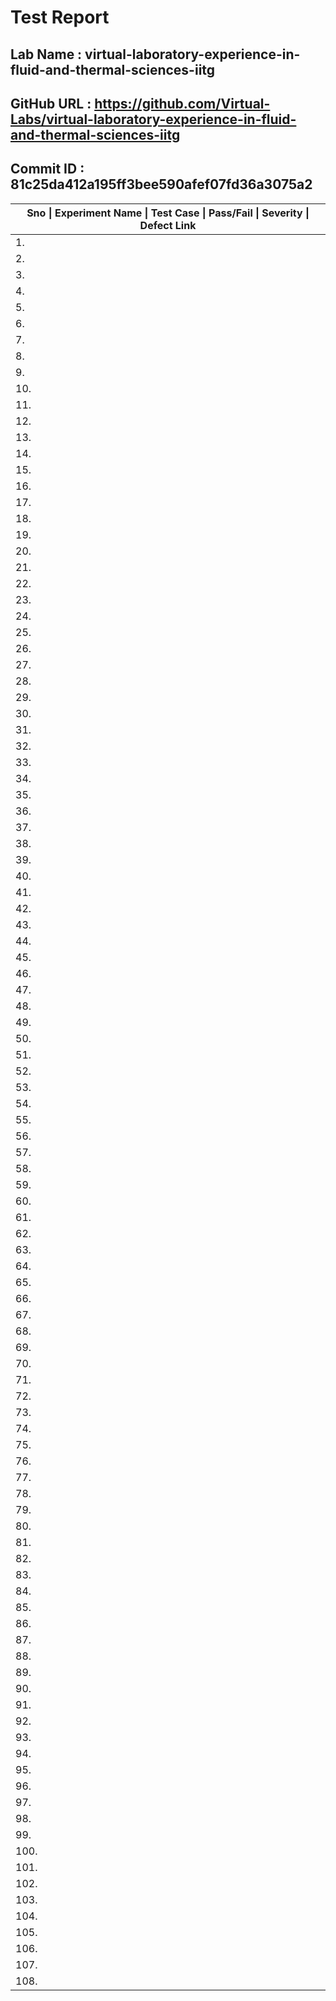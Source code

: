 * Test Report
** Lab Name : virtual-laboratory-experience-in-fluid-and-thermal-sciences-iitg
** GitHub URL : https://github.com/Virtual-Labs/virtual-laboratory-experience-in-fluid-and-thermal-sciences-iitg
** Commit ID : 81c25da412a195ff3bee590afef07fd36a3075a2

|---------------------------------------------------------------------------------------------------------------------------------------------------|
| *Sno   |  Experiment Name                 |  Test Case                                           |  Pass/Fail   |  Severity     | Defect Link*    |
|---------------------------------------------------------------------------------------------------------------------------------------------------|
| 1.     |  Conduction                      |  [[https://github.com/Virtual-Labs/virtual-laboratory-experience-in-fluid-and-thermal-sciences-iitg/blob/master/test-cases/integration_test-cases/Conduction/Conduction_analysis_of_Double_Material_Sphere_01_usability_smk.org][Conduction_analysis_of_Double_Material_Sphere_01_usability_smk.org]]  |     PASS     |     N/A       |       N/A       |
|---------------------------------------------------------------------------------------------------------------------------------------------------|
| 2.     |  Conduction                      |  [[https://github.com/Virtual-Labs/virtual-laboratory-experience-in-fluid-and-thermal-sciences-iitg/blob/master/test-cases/integration_test-cases/Conduction/Conduction_analysis_of_Double_Material_Sphere_02_theory_smk.org][Conduction_analysis_of_Double_Material_Sphere_02_theory_smk.org]]  |      PASS    |      N/A      |        N/A      |
|---------------------------------------------------------------------------------------------------------------------------------------------------|
| 3.     |  Conduction                      |  [[https://github.com/Virtual-Labs/virtual-laboratory-experience-in-fluid-and-thermal-sciences-iitg/blob/master/test-cases/integration_test-cases/Conduction/Conduction_analysis_of_Double_Material_Sphere_03_procedure_smk.org][Conduction_analysis_of_Double_Material_Sphere_03_procedure_smk.org]]  |     PASS     |      N/A      |       N/A       |
|---------------------------------------------------------------------------------------------------------------------------------------------------|
| 4.     |  Conduction                      |  [[https://github.com/Virtual-Labs/virtual-laboratory-experience-in-fluid-and-thermal-sciences-iitg/blob/master/test-cases/integration_test-cases/Conduction/Conduction_analysis_of_Double_Material_Sphere_04_software_smk.org][Conduction_analysis_of_Double_Material_Sphere_04_software_smk.org]]  |     PASS     |      N/A      |        N/A      |
|---------------------------------------------------------------------------------------------------------------------------------------------------|
| 5.     |  Conduction                      |  [[https://github.com/Virtual-Labs/virtual-laboratory-experience-in-fluid-and-thermal-sciences-iitg/blob/master/test-cases/integration_test-cases/Conduction/Conduction_analysis_of_Double_Material_Sphere_05_software _p1.org][Conduction_analysis_of_Double_Material_Sphere_05_software _p1.org]]  |     PASS     |      N/A      |        N/A      |
|---------------------------------------------------------------------------------------------------------------------------------------------------|
| 6.     |  Conduction                      |  [[https://github.com/Virtual-Labs/virtual-laboratory-experience-in-fluid-and-thermal-sciences-iitg/blob/master/test-cases/integration_test-cases/Conduction/Conduction_analysis_of_Double_Material_Sphere_06_simulator_smk.org][Conduction_analysis_of_Double_Material_Sphere_06_simulator_smk.org]]  |     PASS     |      N/A      |       N/A       |
|---------------------------------------------------------------------------------------------------------------------------------------------------|
| 7.     |  Conduction                      |  [[https://github.com/Virtual-Labs/virtual-laboratory-experience-in-fluid-and-thermal-sciences-iitg/blob/master/test-cases/integration_test-cases/Conduction/Conduction_analysis_of_Double_Material_Sphere_07_simulator_p1.org][Conduction_analysis_of_Double_Material_Sphere_07_simulator_p1.org]]  |     PASS     |      N/A      |        N/A      |
|---------------------------------------------------------------------------------------------------------------------------------------------------|
| 8.     |  Conduction                      |  [[https://github.com/Virtual-Labs/virtual-laboratory-experience-in-fluid-and-thermal-sciences-iitg/blob/master/test-cases/integration_test-cases/Conduction/Conduction_analysis_of_Double_Material_Sphere_08_demonstration_smk.org][Conduction_analysis_of_Double_Material_Sphere_08_demonstration_smk.org]]  |     PASS     |      N/A      |       N/A       |
|---------------------------------------------------------------------------------------------------------------------------------------------------|
| 9.     |  Conduction                      |  [[https://github.com/Virtual-Labs/virtual-laboratory-experience-in-fluid-and-thermal-sciences-iitg/blob/master/test-cases/integration_test-cases/Conduction/Conduction_analysis_of_Double_Material_Sphere_09_quiz_smk.org][Conduction_analysis_of_Double_Material_Sphere_09_quiz_smk.org]]  |     PASS     |      N/A      |       N/A       |
|---------------------------------------------------------------------------------------------------------------------------------------------------|
| 10.    |  Parallel                        |  [[https://github.com/Virtual-Labs/virtual-laboratory-experience-in-fluid-and-thermal-sciences-iitg/blob/master/test-cases/integration_test-cases/Parallel/Parallel_flow_01_usuability_smk.org][Parallel_flow_01_usuability_smk.org]]                 |     PASS     |      N/A      |       N/A       |
|---------------------------------------------------------------------------------------------------------------------------------------------------|
| 11.    |  Parallel                        |  [[https://github.com/Virtual-Labs/virtual-laboratory-experience-in-fluid-and-thermal-sciences-iitg/blob/master/test-cases/integration_test-cases/Parallel/Parallel_flow_02_theory_smk.org][Parallel_flow_02_theory_smk.org]]                     |     PASS     |      N/A      |       N/A       |
|---------------------------------------------------------------------------------------------------------------------------------------------------|
| 12.    |  Parallel                        |  [[https://github.com/Virtual-Labs/virtual-laboratory-experience-in-fluid-and-thermal-sciences-iitg/blob/master/test-cases/integration_test-cases/Parallel/Parallel_flow_03_procedure_smk.org][Parallel_flow_03_procedure_smk.org]]                  |     PASS     |      N/A      |       N/A       |
|---------------------------------------------------------------------------------------------------------------------------------------------------|
| 13.    |  Parallel                        |  [[https://github.com/Virtual-Labs/virtual-laboratory-experience-in-fluid-and-thermal-sciences-iitg/blob/master/test-cases/integration_test-cases/Parallel/Parallel_flow_04_software_smk.org][Parallel_flow_04_software_smk.org]]                   |     PASS     |      N/A      |       N/A       |
|---------------------------------------------------------------------------------------------------------------------------------------------------|
| 14.    |  Parallel                        |  [[https://github.com/Virtual-Labs/virtual-laboratory-experience-in-fluid-and-thermal-sciences-iitg/blob/master/test-cases/integration_test-cases/Parallel/Parallel_flow_05_software _p1.org][Parallel_flow_05_software _p1.org]]                   |     PASS     |      N/A      |       N/A       |
|---------------------------------------------------------------------------------------------------------------------------------------------------|
| 15.    |  Parallel                        |  [[https://github.com/Virtual-Labs/virtual-laboratory-experience-in-fluid-and-thermal-sciences-iitg/blob/master/test-cases/integration_test-cases/Parallel/Parallel_flow_06_simulator_smk.org][Parallel_flow_06_simulator_smk.org]]                  |     PASS     |      N/A      |       N/A       |
|---------------------------------------------------------------------------------------------------------------------------------------------------|
| 16.    |  Parallel                        |  [[https://github.com/Virtual-Labs/virtual-laboratory-experience-in-fluid-and-thermal-sciences-iitg/blob/master/test-cases/integration_test-cases/Parallel/Parallel_flow_07_simulator_p1.org][Parallel_flow_07_simulator_p1.org]]                   |     PASS     |      N/A      |       N/A       |
|---------------------------------------------------------------------------------------------------------------------------------------------------|
| 17.    |  Parallel                        |  [[https://github.com/Virtual-Labs/virtual-laboratory-experience-in-fluid-and-thermal-sciences-iitg/blob/master/test-cases/integration_test-cases/Parallel/Parallel_flow_08_demonstration_smk.org][Parallel_flow_08_demonstration_smk.org]]              |     PASS     |      N/A      |       N/A       |
|---------------------------------------------------------------------------------------------------------------------------------------------------|
| 18.    |  Conduction                      |  [[https://github.com/Virtual-Labs/virtual-laboratory-experience-in-fluid-and-thermal-sciences-iitg/blob/master/test-cases/integration_test-cases/Conduction/Conduction_analysis_of_ Single_Material_Slab_01_usability_smk.org][Conduction_analysis_of_ Single_Material_Slab_01_usability_smk.org]]  |     PASS     |      N/A      |       N/A       |
|---------------------------------------------------------------------------------------------------------------------------------------------------|
| 19.    |  Conduction                      |  [[https://github.com/Virtual-Labs/virtual-laboratory-experience-in-fluid-and-thermal-sciences-iitg/blob/master/test-cases/integration_test-cases/Conduction/Conduction_analysis_of_Single_Material_Slab_02_theory_smk.org][Conduction_analysis_of_Single_Material_Slab_02_theory_smk.org]]  |     PASS     |       N/A     |        N/A      |
|---------------------------------------------------------------------------------------------------------------------------------------------------|
| 20.    |  Conduction                      |  [[https://github.com/Virtual-Labs/virtual-laboratory-experience-in-fluid-and-thermal-sciences-iitg/blob/master/test-cases/integration_test-cases/Conduction/Conduction_analysis_of_Single_Material_Slab_03_procedure_smk.org][Conduction_analysis_of_Single_Material_Slab_03_procedure_smk.org]]  |     PASS     |      N/A      |       N/A       |
|---------------------------------------------------------------------------------------------------------------------------------------------------|
| 21.    |  Conduction                      |  [[https://github.com/Virtual-Labs/virtual-laboratory-experience-in-fluid-and-thermal-sciences-iitg/blob/master/test-cases/integration_test-cases/Conduction/Conduction_analysis_of_Single_Material_Slab_04_software_smk.org][Conduction_analysis_of_Single_Material_Slab_04_software_smk.org]]  |     PASS     |       N/A     |        N/A      |
|---------------------------------------------------------------------------------------------------------------------------------------------------|
| 22.    |  Conduction                      |  [[https://github.com/Virtual-Labs/virtual-laboratory-experience-in-fluid-and-thermal-sciences-iitg/blob/master/test-cases/integration_test-cases/Conduction/Conduction_analysis_of_Single_Material_Slab_05_software _p1.org][Conduction_analysis_of_Single_Material_Slab_05_software _p1.org]]  |     PASS     |      N/A      |        N/A      |
|---------------------------------------------------------------------------------------------------------------------------------------------------|
| 23.    |  Conduction                      |  [[https://github.com/Virtual-Labs/virtual-laboratory-experience-in-fluid-and-thermal-sciences-iitg/blob/master/test-cases/integration_test-cases/Conduction/Conduction_analysis_of_Single_Material_Slab_06_simulator_smk.org][Conduction_analysis_of_Single_Material_Slab_06_simulator_smk.org]]  |     PASS     |      N/A      |       N/A       |
|---------------------------------------------------------------------------------------------------------------------------------------------------|
| 24.    |  Conduction                      |  [[https://github.com/Virtual-Labs/virtual-laboratory-experience-in-fluid-and-thermal-sciences-iitg/blob/master/test-cases/integration_test-cases/Conduction/Conduction_analysis_of_Single_Material_Slab_07_simulator_p1.org][Conduction_analysis_of_Single_Material_Slab_07_simulator_p1.org]]  |     PASS     |      N/A      |       N/A       |
|---------------------------------------------------------------------------------------------------------------------------------------------------|
| 25.    |  Conduction                      |  [[https://github.com/Virtual-Labs/virtual-laboratory-experience-in-fluid-and-thermal-sciences-iitg/blob/master/test-cases/integration_test-cases/Conduction/Conduction_analysis_of_Single_Material_Slab_08_demonstration_smk.org][Conduction_analysis_of_Single_Material_Slab_08_demonstration_smk.org]]  |    PASS      |      N/A      |       N/A       |
|---------------------------------------------------------------------------------------------------------------------------------------------------|
| 26.    |  Conduction                      |  [[https://github.com/Virtual-Labs/virtual-laboratory-experience-in-fluid-and-thermal-sciences-iitg/blob/master/test-cases/integration_test-cases/Conduction/Conduction_analysis_of_Single_Material_Slab_09_quiz_smk.org][Conduction_analysis_of_Single_Material_Slab_09_quiz_smk.org]]  |     PASS     |       N/A     |       N/A       |
|---------------------------------------------------------------------------------------------------------------------------------------------------|
| 27.    |  Incompressible                  |  [[https://github.com/Virtual-Labs/virtual-laboratory-experience-in-fluid-and-thermal-sciences-iitg/blob/master/test-cases/integration_test-cases/Incompressible/Incompressible_Flow_through_Nozzle_and_a_Diffuser_01_usability_smk.org][Incompressible_Flow_through_Nozzle_and_a_Diffuser_01_usability_smk.org]]  |     PASS     |      N/A      |       N/A       |
|---------------------------------------------------------------------------------------------------------------------------------------------------|
| 28.    |  Incompressible                  |  [[https://github.com/Virtual-Labs/virtual-laboratory-experience-in-fluid-and-thermal-sciences-iitg/blob/master/test-cases/integration_test-cases/Incompressible/Incompressible_Flow_through_Nozzle_and_a_Diffuser_02_theory_smk.org][Incompressible_Flow_through_Nozzle_and_a_Diffuser_02_theory_smk.org]]  |     PASS     |       N/A     |       N/A       |
|---------------------------------------------------------------------------------------------------------------------------------------------------|
| 29.    |  Incompressible                  |  [[https://github.com/Virtual-Labs/virtual-laboratory-experience-in-fluid-and-thermal-sciences-iitg/blob/master/test-cases/integration_test-cases/Incompressible/Incompressible_Flow_through_Nozzle_and_a_Diffuser_03_procedure_smk.org][Incompressible_Flow_through_Nozzle_and_a_Diffuser_03_procedure_smk.org]]  |     PASS     |     N/A       |       N/A       |
|---------------------------------------------------------------------------------------------------------------------------------------------------|
| 30.    |  Incompressible                  |  [[https://github.com/Virtual-Labs/virtual-laboratory-experience-in-fluid-and-thermal-sciences-iitg/blob/master/test-cases/integration_test-cases/Incompressible/Incompressible_Flow_through_Nozzle_and_a_Diffuser_04_software_smk.org][Incompressible_Flow_through_Nozzle_and_a_Diffuser_04_software_smk.org]]  |     PASS     |     N/A       |       N/A       |
|---------------------------------------------------------------------------------------------------------------------------------------------------|
| 31.    |  Incompressible                  |  [[https://github.com/Virtual-Labs/virtual-laboratory-experience-in-fluid-and-thermal-sciences-iitg/blob/master/test-cases/integration_test-cases/Incompressible/Incompressible_Flow_through_Nozzle_and_a_Diffuser_05_software _p1.org][Incompressible_Flow_through_Nozzle_and_a_Diffuser_05_software _p1.org]]  |     PASS     |     N/A       |        N/A      |
|---------------------------------------------------------------------------------------------------------------------------------------------------|
| 32.    |  Incompressible                  |  [[https://github.com/Virtual-Labs/virtual-laboratory-experience-in-fluid-and-thermal-sciences-iitg/blob/master/test-cases/integration_test-cases/Incompressible/Incompressible_Flow_through_Nozzle_and_a_Diffuser_06_simulator_smk.org][Incompressible_Flow_through_Nozzle_and_a_Diffuser_06_simulator_smk.org]]  |     PASS     |     N/A       |       N/A       |
|---------------------------------------------------------------------------------------------------------------------------------------------------|
| 33.    |  Incompressible                  |  [[https://github.com/Virtual-Labs/virtual-laboratory-experience-in-fluid-and-thermal-sciences-iitg/blob/master/test-cases/integration_test-cases/Incompressible/Incompressible_Flow_through_Nozzle_and_a_Diffuser_07_simulator_p1.org][Incompressible_Flow_through_Nozzle_and_a_Diffuser_07_simulator_p1.org]]  |     PASS     |     N/A       |       N/A       |
|---------------------------------------------------------------------------------------------------------------------------------------------------|
| 34.    |  Flow                            |  [[https://github.com/Virtual-Labs/virtual-laboratory-experience-in-fluid-and-thermal-sciences-iitg/blob/master/test-cases/integration_test-cases/Flow/Flow_through_Venturi_meter_01_usability_smk.org][Flow_through_Venturi_meter_01_usability_smk.org]]     |     PASS     |     N/A       |       N/A       |
|---------------------------------------------------------------------------------------------------------------------------------------------------|
| 35.    |  Flow                            |  [[https://github.com/Virtual-Labs/virtual-laboratory-experience-in-fluid-and-thermal-sciences-iitg/blob/master/test-cases/integration_test-cases/Flow/Flow_through_Venturi_meter_02_theory_smk.org][Flow_through_Venturi_meter_02_theory_smk.org]]        |     PASS     |     N/A       |       N/A       |
|---------------------------------------------------------------------------------------------------------------------------------------------------|
| 36.    |  Flow                            |  [[https://github.com/Virtual-Labs/virtual-laboratory-experience-in-fluid-and-thermal-sciences-iitg/blob/master/test-cases/integration_test-cases/Flow/Flow_through_Venturi_meter_03_objective_smk.org][Flow_through_Venturi_meter_03_objective_smk.org]]     |     PASS     |     N/A       |       N/A       |
|---------------------------------------------------------------------------------------------------------------------------------------------------|
| 37.    |  Flow                            |  [[https://github.com/Virtual-Labs/virtual-laboratory-experience-in-fluid-and-thermal-sciences-iitg/blob/master/test-cases/integration_test-cases/Flow/Flow_through_Venturi_meter_04_apparatus_smk.org][Flow_through_Venturi_meter_04_apparatus_smk.org]]     |     PASS     |     N/A       |       N/A       |
|---------------------------------------------------------------------------------------------------------------------------------------------------|
| 38.    |  Flow                            |  [[https://github.com/Virtual-Labs/virtual-laboratory-experience-in-fluid-and-thermal-sciences-iitg/blob/master/test-cases/integration_test-cases/Flow/Flow_through_Venturi_meter_05_procedure_smk.org][Flow_through_Venturi_meter_05_procedure_smk.org]]     |     PASS     |     N/A       |       N/A       |
|---------------------------------------------------------------------------------------------------------------------------------------------------|
| 39.    |  Flow                            |  [[https://github.com/Virtual-Labs/virtual-laboratory-experience-in-fluid-and-thermal-sciences-iitg/blob/master/test-cases/integration_test-cases/Flow/Flow_through_Venturi_meter_06_software_smk.org][Flow_through_Venturi_meter_06_software_smk.org]]      |     PASS     |     N/A       |       N/A       |
|---------------------------------------------------------------------------------------------------------------------------------------------------|
| 40.    |  Flow                            |  [[https://github.com/Virtual-Labs/virtual-laboratory-experience-in-fluid-and-thermal-sciences-iitg/blob/master/test-cases/integration_test-cases/Flow/Flow_through_Venturi_meter_07_software _p1.org][Flow_through_Venturi_meter_07_software _p1.org]]      |     PASS     |     N/A       |       N/A       |
|---------------------------------------------------------------------------------------------------------------------------------------------------|
| 41.    |  Flow                            |  [[https://github.com/Virtual-Labs/virtual-laboratory-experience-in-fluid-and-thermal-sciences-iitg/blob/master/test-cases/integration_test-cases/Flow/Flow_through_Venturi_meter_08_simulator_smk.org][Flow_through_Venturi_meter_08_simulator_smk.org]]     |     PASS     |     N/A       |       N/A       |
|---------------------------------------------------------------------------------------------------------------------------------------------------|
| 42.    |  Flow                            |  [[https://github.com/Virtual-Labs/virtual-laboratory-experience-in-fluid-and-thermal-sciences-iitg/blob/master/test-cases/integration_test-cases/Flow/Flow_through_Venturi_meter_09_simulator_p1.org][Flow_through_Venturi_meter_09_simulator_p1.org]]      |     PASS     |     N/A       |       N/A       |
|---------------------------------------------------------------------------------------------------------------------------------------------------|
| 43.    |  Counter                         |  [[https://github.com/Virtual-Labs/virtual-laboratory-experience-in-fluid-and-thermal-sciences-iitg/blob/master/test-cases/integration_test-cases/Counter/Counter_flow_01_usuability_smk.org][Counter_flow_01_usuability_smk.org]]                  |     PASS     |     N/A       |       N/A       |
|---------------------------------------------------------------------------------------------------------------------------------------------------|
| 44.    |  Counter                         |  [[https://github.com/Virtual-Labs/virtual-laboratory-experience-in-fluid-and-thermal-sciences-iitg/blob/master/test-cases/integration_test-cases/Counter/Counter_flow_02_theory_smk.org][Counter_flow_02_theory_smk.org]]                      |     PASS     |     N/A       |       N/A       |
|---------------------------------------------------------------------------------------------------------------------------------------------------|
| 45.    |  Counter                         |  [[https://github.com/Virtual-Labs/virtual-laboratory-experience-in-fluid-and-thermal-sciences-iitg/blob/master/test-cases/integration_test-cases/Counter/Counter_flow_03_procedure_smk.org][Counter_flow_03_procedure_smk.org]]                   |     PASS     |     N/A       |       N/A       |
|---------------------------------------------------------------------------------------------------------------------------------------------------|
| 46.    |  Counter                         |  [[https://github.com/Virtual-Labs/virtual-laboratory-experience-in-fluid-and-thermal-sciences-iitg/blob/master/test-cases/integration_test-cases/Counter/Counter_flow_04_software_smk.org][Counter_flow_04_software_smk.org]]                    |     PASS     |     N/A       |       N/A       |
|---------------------------------------------------------------------------------------------------------------------------------------------------|
| 47.    |  Counter                         |  [[https://github.com/Virtual-Labs/virtual-laboratory-experience-in-fluid-and-thermal-sciences-iitg/blob/master/test-cases/integration_test-cases/Counter/Counter_flow_05_software _p1.org][Counter_flow_05_software _p1.org]]                    |     PASS     |     N/A       |       N/A       |
|---------------------------------------------------------------------------------------------------------------------------------------------------|
| 48.    |  Counter                         |  [[https://github.com/Virtual-Labs/virtual-laboratory-experience-in-fluid-and-thermal-sciences-iitg/blob/master/test-cases/integration_test-cases/Counter/Counter_flow_06_simulator_smk.org][Counter_flow_06_simulator_smk.org]]                   |     PASS     |     N/A       |       N/A       |
|---------------------------------------------------------------------------------------------------------------------------------------------------|
| 49.    |  Counter                         |  [[https://github.com/Virtual-Labs/virtual-laboratory-experience-in-fluid-and-thermal-sciences-iitg/blob/master/test-cases/integration_test-cases/Counter/Counter_flow_07_simulator_p1.org][Counter_flow_07_simulator_p1.org]]                    |     PASS     |     N/A       |       N/A       |
|---------------------------------------------------------------------------------------------------------------------------------------------------|
| 50.    |  Counter                         |  [[https://github.com/Virtual-Labs/virtual-laboratory-experience-in-fluid-and-thermal-sciences-iitg/blob/master/test-cases/integration_test-cases/Counter/Counter_flow_08_demonstration_smk.org][Counter_flow_08_demonstration_smk.org]]               |     PASS     |     N/A       |       N/A       |
|---------------------------------------------------------------------------------------------------------------------------------------------------|
| 51.    |  Energy                          |  [[https://github.com/Virtual-Labs/virtual-laboratory-experience-in-fluid-and-thermal-sciences-iitg/blob/master/test-cases/integration_test-cases/Energy/Energy_losses_01_usability_smk.org][Energy_losses_01_usability_smk.org]]                  |     PASS     |     N/A       |       N/A       |
|---------------------------------------------------------------------------------------------------------------------------------------------------|
| 52.    |  Energy                          |  [[https://github.com/Virtual-Labs/virtual-laboratory-experience-in-fluid-and-thermal-sciences-iitg/blob/master/test-cases/integration_test-cases/Energy/Energy_losses_02_theory_smk.org][Energy_losses_02_theory_smk.org]]                     |     PASS     |     N/A       |       N/A       |
|---------------------------------------------------------------------------------------------------------------------------------------------------|
| 53.    |  Energy                          |  [[https://github.com/Virtual-Labs/virtual-laboratory-experience-in-fluid-and-thermal-sciences-iitg/blob/master/test-cases/integration_test-cases/Energy/Energy_losses_03_apparatus_smk.org][Energy_losses_03_apparatus_smk.org]]                  |     PASS     |     N/A       |       N/A       |
|---------------------------------------------------------------------------------------------------------------------------------------------------|
| 54.    |  Energy                          |  [[https://github.com/Virtual-Labs/virtual-laboratory-experience-in-fluid-and-thermal-sciences-iitg/blob/master/test-cases/integration_test-cases/Energy/Energy_losses_04_procedure_smk.org][Energy_losses_04_procedure_smk.org]]                  |     PASS     |     N/A       |       N/A       |
|---------------------------------------------------------------------------------------------------------------------------------------------------|
| 55.    |  Energy                          |  [[https://github.com/Virtual-Labs/virtual-laboratory-experience-in-fluid-and-thermal-sciences-iitg/blob/master/test-cases/integration_test-cases/Energy/Energy_losses_05_software_smk.org][Energy_losses_05_software_smk.org]]                   |     PASS     |     N/A       |       N/A       |
|---------------------------------------------------------------------------------------------------------------------------------------------------|
| 56.    |  Energy                          |  [[https://github.com/Virtual-Labs/virtual-laboratory-experience-in-fluid-and-thermal-sciences-iitg/blob/master/test-cases/integration_test-cases/Energy/Energy_losses_06_software _p1.org][Energy_losses_06_software _p1.org]]                   |     PASS     |     N/A       |       N/A       |
|---------------------------------------------------------------------------------------------------------------------------------------------------|
| 57.    |  Energy                          |  [[https://github.com/Virtual-Labs/virtual-laboratory-experience-in-fluid-and-thermal-sciences-iitg/blob/master/test-cases/integration_test-cases/Energy/Energy_losses_07_simulator_smk.org][Energy_losses_07_simulator_smk.org]]                  |     PASS     |     N/A       |       N/A       |
|---------------------------------------------------------------------------------------------------------------------------------------------------|
| 58.    |  Energy                          |  [[https://github.com/Virtual-Labs/virtual-laboratory-experience-in-fluid-and-thermal-sciences-iitg/blob/master/test-cases/integration_test-cases/Energy/Energy_losses_08_simulator_p1.org][Energy_losses_08_simulator_p1.org]]                   |     PASS     |     N/A       |       N/A       |
|---------------------------------------------------------------------------------------------------------------------------------------------------|
| 59.    |  Lambert's                       |  [[https://github.com/Virtual-Labs/virtual-laboratory-experience-in-fluid-and-thermal-sciences-iitg/blob/master/test-cases/integration_test-cases/Lambert's/Lambert's_distance_law_01_usability_smk.org][Lambert's_distance_law_01_usability_smk.org]]         |     PASS     |     N/A       |       N/A       |
|---------------------------------------------------------------------------------------------------------------------------------------------------|
| 60.    |  Lambert's                       |  [[https://github.com/Virtual-Labs/virtual-laboratory-experience-in-fluid-and-thermal-sciences-iitg/blob/master/test-cases/integration_test-cases/Lambert's/Lambert's_distance_law_02_theory_smk.org][Lambert's_distance_law_02_theory_smk.org]]            |     PASS     |     N/A       |       N/A       |
|---------------------------------------------------------------------------------------------------------------------------------------------------|
| 61.    |  Lambert's                       |  [[https://github.com/Virtual-Labs/virtual-laboratory-experience-in-fluid-and-thermal-sciences-iitg/blob/master/test-cases/integration_test-cases/Lambert's/Lambert's_distance_law_03_procedure_smk.org][Lambert's_distance_law_03_procedure_smk.org]]         |     PASS     |     N/A       |       N/A       |
|---------------------------------------------------------------------------------------------------------------------------------------------------|
| 62.    |  Lambert's                       |  [[https://github.com/Virtual-Labs/virtual-laboratory-experience-in-fluid-and-thermal-sciences-iitg/blob/master/test-cases/integration_test-cases/Lambert's/Lambert's_distance_law_04_software_smk.org][Lambert's_distance_law_04_software_smk.org]]          |     PASS     |     N/A       |       N/A       |
|---------------------------------------------------------------------------------------------------------------------------------------------------|
| 63.    |  Lambert's                       |  [[https://github.com/Virtual-Labs/virtual-laboratory-experience-in-fluid-and-thermal-sciences-iitg/blob/master/test-cases/integration_test-cases/Lambert's/Lambert's_distance_law_05_software _p1.org][Lambert's_distance_law_05_software _p1.org]]          |     PASS     |     N/A       |       N/A       |
|---------------------------------------------------------------------------------------------------------------------------------------------------|
| 64.    |  Lambert's                       |  [[https://github.com/Virtual-Labs/virtual-laboratory-experience-in-fluid-and-thermal-sciences-iitg/blob/master/test-cases/integration_test-cases/Lambert's/Lambert's_distance_law_06_simulator_smk.org][Lambert's_distance_law_06_simulator_smk.org]]         |     PASS     |     N/A       |       N/A       |
|---------------------------------------------------------------------------------------------------------------------------------------------------|
| 65.    |  Lambert's                       |  [[https://github.com/Virtual-Labs/virtual-laboratory-experience-in-fluid-and-thermal-sciences-iitg/blob/master/test-cases/integration_test-cases/Lambert's/Lambert's_distance_law_07_simulator_p1.org][Lambert's_distance_law_07_simulator_p1.org]]          |     PASS     |     N/A       |       N/A       |
|---------------------------------------------------------------------------------------------------------------------------------------------------|
| 66.    |  Lambert's                       |  [[https://github.com/Virtual-Labs/virtual-laboratory-experience-in-fluid-and-thermal-sciences-iitg/blob/master/test-cases/integration_test-cases/Lambert's/Lambert's_direction_law(cosine law)_01_usability_smk.org][Lambert's_direction_law(cosine law)_01_usability_smk.org]]  |     PASS     |      N/A      |       N/A       |
|---------------------------------------------------------------------------------------------------------------------------------------------------|
| 67.    |  Lambert's                       |  [[https://github.com/Virtual-Labs/virtual-laboratory-experience-in-fluid-and-thermal-sciences-iitg/blob/master/test-cases/integration_test-cases/Lambert's/Lambert's_direction_law(cosine law)_02_theory_smk.org][Lambert's_direction_law(cosine law)_02_theory_smk.org]]  |     PASS     |       N/A     |        N/A      |
|---------------------------------------------------------------------------------------------------------------------------------------------------|
| 68.    |  Lambert's                       |  [[https://github.com/Virtual-Labs/virtual-laboratory-experience-in-fluid-and-thermal-sciences-iitg/blob/master/test-cases/integration_test-cases/Lambert's/Lambert's_direction_law(cosine law)_03_procedure_smk.org][Lambert's_direction_law(cosine law)_03_procedure_smk.org]]  |     PASS     |       N/A     |       N/A       |
|---------------------------------------------------------------------------------------------------------------------------------------------------|
| 69.    |  Lambert's                       |  [[https://github.com/Virtual-Labs/virtual-laboratory-experience-in-fluid-and-thermal-sciences-iitg/blob/master/test-cases/integration_test-cases/Lambert's/Lambert's_direction_law(cosine law)_04_software_smk.org][Lambert's_direction_law(cosine law)_04_software_smk.org]]  |     PASS     |       N/A     |        N/A      |
|---------------------------------------------------------------------------------------------------------------------------------------------------|
| 70.    |  Lambert's                       |  [[https://github.com/Virtual-Labs/virtual-laboratory-experience-in-fluid-and-thermal-sciences-iitg/blob/master/test-cases/integration_test-cases/Lambert's/Lambert's_direction_law(cosine law)_05_software _p1.org][Lambert's_direction_law(cosine law)_05_software _p1.org]]  |     PASS     |       N/A     |        N/A      |
|---------------------------------------------------------------------------------------------------------------------------------------------------|
| 71.    |  Lambert's                       |  [[https://github.com/Virtual-Labs/virtual-laboratory-experience-in-fluid-and-thermal-sciences-iitg/blob/master/test-cases/integration_test-cases/Lambert's/Lambert's_direction_law(cosine law)_06_simulator_smk.org][Lambert's_direction_law(cosine law)_06_simulator_smk.org]]  |      PASS    |       N/A     |        N/A      |
|---------------------------------------------------------------------------------------------------------------------------------------------------|
| 72.    |  Lambert's                       |  [[https://github.com/Virtual-Labs/virtual-laboratory-experience-in-fluid-and-thermal-sciences-iitg/blob/master/test-cases/integration_test-cases/Lambert's/Lambert's_direction_law(cosine law)_07_simulator_p1.org][Lambert's_direction_law(cosine law)_07_simulator_p1.org]]  |     PASS     |      N/A      |        N/A      |
|---------------------------------------------------------------------------------------------------------------------------------------------------|
| 73.    |  Conduction                      |  [[https://github.com/Virtual-Labs/virtual-laboratory-experience-in-fluid-and-thermal-sciences-iitg/blob/master/test-cases/integration_test-cases/Conduction/Conduction_Analysis_of_a_Double_Material_Cylinder_01_usability_smk.org][Conduction_Analysis_of_a_Double_Material_Cylinder_01_usability_smk.org]]  |     PASS     |      N/A      |       N/A       |
|---------------------------------------------------------------------------------------------------------------------------------------------------|
| 74.    |  Conduction                      |  [[https://github.com/Virtual-Labs/virtual-laboratory-experience-in-fluid-and-thermal-sciences-iitg/blob/master/test-cases/integration_test-cases/Conduction/Conduction_Analysis_of_a_Double_Material_Cylinder_02_theory_smk.org][Conduction_Analysis_of_a_Double_Material_Cylinder_02_theory_smk.org]]  |     PASS     |       N/A     |       N/A       |
|---------------------------------------------------------------------------------------------------------------------------------------------------|
| 75.    |  Conduction                      |  [[https://github.com/Virtual-Labs/virtual-laboratory-experience-in-fluid-and-thermal-sciences-iitg/blob/master/test-cases/integration_test-cases/Conduction/Conduction_Analysis_of_a_Double_Material_Cylinder_03_procedure_smk.org][Conduction_Analysis_of_a_Double_Material_Cylinder_03_procedure_smk.org]]  |     PASS     |      N/A      |       N/A       |
|---------------------------------------------------------------------------------------------------------------------------------------------------|
| 76.    |  Conduction                      |  [[https://github.com/Virtual-Labs/virtual-laboratory-experience-in-fluid-and-thermal-sciences-iitg/blob/master/test-cases/integration_test-cases/Conduction/Conduction_Analysis_of_a_Double_Material_Cylinder_04_software_smk.org][Conduction_Analysis_of_a_Double_Material_Cylinder_04_software_smk.org]]  |     PASS     |      N/A      |        N/A      |
|---------------------------------------------------------------------------------------------------------------------------------------------------|
| 77.    |  Conduction                      |  [[https://github.com/Virtual-Labs/virtual-laboratory-experience-in-fluid-and-thermal-sciences-iitg/blob/master/test-cases/integration_test-cases/Conduction/Conduction_Analysis_of_a_Double_Material_Cylinder_05_software _p1.org][Conduction_Analysis_of_a_Double_Material_Cylinder_05_software _p1.org]]  |      PASS    |      N/A      |        N/A      |
|---------------------------------------------------------------------------------------------------------------------------------------------------|
| 78.    |  Conduction                      |  [[https://github.com/Virtual-Labs/virtual-laboratory-experience-in-fluid-and-thermal-sciences-iitg/blob/master/test-cases/integration_test-cases/Conduction/Conduction_Analysis_of_a_Double_Material_Cylinder_06_simulator_smk.org][Conduction_Analysis_of_a_Double_Material_Cylinder_06_simulator_smk.org]]  |     PASS     |      N/A      |       N/A       |
|---------------------------------------------------------------------------------------------------------------------------------------------------|
| 79.    |  Conduction                      |  [[https://github.com/Virtual-Labs/virtual-laboratory-experience-in-fluid-and-thermal-sciences-iitg/blob/master/test-cases/integration_test-cases/Conduction/Conduction_Analysis_of_a_Double_Material_Cylinder_07_simulator_p1.org][Conduction_Analysis_of_a_Double_Material_Cylinder_07_simulator_p1.org]]  |      PASS    |      N/A      |       N/A       |
|---------------------------------------------------------------------------------------------------------------------------------------------------|
| 80.    |  Conduction                      |  [[https://github.com/Virtual-Labs/virtual-laboratory-experience-in-fluid-and-thermal-sciences-iitg/blob/master/test-cases/integration_test-cases/Conduction/Conduction_Analysis_of_a_Double_Material_Cylinder_08_demonstration_smk.org][Conduction_Analysis_of_a_Double_Material_Cylinder_08_demonstration_smk.org]]  |     PASS     |      N/A      |       N/A       |
|---------------------------------------------------------------------------------------------------------------------------------------------------|
| 81.    |  Conduction                      |  [[https://github.com/Virtual-Labs/virtual-laboratory-experience-in-fluid-and-thermal-sciences-iitg/blob/master/test-cases/integration_test-cases/Conduction/Conduction_Analysis_of_a_Double_Material_Cylinder_09_quiz_smk.org][Conduction_Analysis_of_a_Double_Material_Cylinder_09_quiz_smk.org]]  |      PASS    |       N/A     |        N/A      |
|---------------------------------------------------------------------------------------------------------------------------------------------------|
| 82.    |  Conduction                      |  [[https://github.com/Virtual-Labs/virtual-laboratory-experience-in-fluid-and-thermal-sciences-iitg/blob/master/test-cases/integration_test-cases/Conduction/Conduction_Analysis_of_a_Single_Material_Cylinder_01_usability_smk.org][Conduction_Analysis_of_a_Single_Material_Cylinder_01_usability_smk.org]]  |     PASS     |      N/A      |       N/A       |
|---------------------------------------------------------------------------------------------------------------------------------------------------|
| 83.    |  Conduction                      |  [[https://github.com/Virtual-Labs/virtual-laboratory-experience-in-fluid-and-thermal-sciences-iitg/blob/master/test-cases/integration_test-cases/Conduction/Conduction_Analysis_of_a_Single_Material_Cylinder_02_theory_smk.org][Conduction_Analysis_of_a_Single_Material_Cylinder_02_theory_smk.org]]  |     PASS     |      N/A      |        N/A      |
|---------------------------------------------------------------------------------------------------------------------------------------------------|
| 84.    |  Conduction                      |  [[https://github.com/Virtual-Labs/virtual-laboratory-experience-in-fluid-and-thermal-sciences-iitg/blob/master/test-cases/integration_test-cases/Conduction/Conduction_Analysis_of_a_Single_Material_Cylinder_03_procedure_smk.org][Conduction_Analysis_of_a_Single_Material_Cylinder_03_procedure_smk.org]]  |     PASS     |      N/A      |       N/A       |
|---------------------------------------------------------------------------------------------------------------------------------------------------|
| 85.    |  Conduction                      |  [[https://github.com/Virtual-Labs/virtual-laboratory-experience-in-fluid-and-thermal-sciences-iitg/blob/master/test-cases/integration_test-cases/Conduction/Conduction_Analysis_of_a_Single_Material_Cylinder_04_software_smk.org][Conduction_Analysis_of_a_Single_Material_Cylinder_04_software_smk.org]]  |     PASS     |      N/A      |        N/A      |
|---------------------------------------------------------------------------------------------------------------------------------------------------|
| 86.    |  Conduction                      |  [[https://github.com/Virtual-Labs/virtual-laboratory-experience-in-fluid-and-thermal-sciences-iitg/blob/master/test-cases/integration_test-cases/Conduction/Conduction_Analysis_of_a_Single_Material_Cylinder_05_software _p1.org][Conduction_Analysis_of_a_Single_Material_Cylinder_05_software _p1.org]]  |     PASS     |      N/A      |        N/A      |
|---------------------------------------------------------------------------------------------------------------------------------------------------|
| 87.    |  Conduction                      |  [[https://github.com/Virtual-Labs/virtual-laboratory-experience-in-fluid-and-thermal-sciences-iitg/blob/master/test-cases/integration_test-cases/Conduction/Conduction_Analysis_of_a_Single_Material_Cylinder_06_simulator_smk.org][Conduction_Analysis_of_a_Single_Material_Cylinder_06_simulator_smk.org]]  |     PASS     |      N/A      |       N/A       |
|---------------------------------------------------------------------------------------------------------------------------------------------------|
| 88.    |  Conduction                      |  [[https://github.com/Virtual-Labs/virtual-laboratory-experience-in-fluid-and-thermal-sciences-iitg/blob/master/test-cases/integration_test-cases/Conduction/Conduction_Analysis_of_a_Single_Material_Cylinder_07_simulator_p1.org][Conduction_Analysis_of_a_Single_Material_Cylinder_07_simulator_p1.org]]  |     PASS     |      N/A      |        N/A      |
|---------------------------------------------------------------------------------------------------------------------------------------------------|
| 89.    |  Conduction                      |  [[https://github.com/Virtual-Labs/virtual-laboratory-experience-in-fluid-and-thermal-sciences-iitg/blob/master/test-cases/integration_test-cases/Conduction/Conduction_Analysis_of_a_Single_Material_Cylinder_08_demonstration_smk.org][Conduction_Analysis_of_a_Single_Material_Cylinder_08_demonstration_smk.org]]  |     PASS     |      N/A      |       N/A       |
|---------------------------------------------------------------------------------------------------------------------------------------------------|
| 90.    |  Conduction                      |  [[https://github.com/Virtual-Labs/virtual-laboratory-experience-in-fluid-and-thermal-sciences-iitg/blob/master/test-cases/integration_test-cases/Conduction/Conduction_Analysis_of_a_Single_Material_Cylinder_09_quiz_smk.org][Conduction_Analysis_of_a_Single_Material_Cylinder_09_quiz_smk.org]]  |     PASS     |      N/A      |        N/A      |
|---------------------------------------------------------------------------------------------------------------------------------------------------|
| 91.    |  Conduction                      |  [[https://github.com/Virtual-Labs/virtual-laboratory-experience-in-fluid-and-thermal-sciences-iitg/blob/master/test-cases/integration_test-cases/Conduction/Conduction_analysis_of_Single_Material_Sphere_01_usability_smk.org][Conduction_analysis_of_Single_Material_Sphere_01_usability_smk.org]]  |     PASS     |      N/A      |       N/A       |
|---------------------------------------------------------------------------------------------------------------------------------------------------|
| 92.    |  Conduction                      |  [[https://github.com/Virtual-Labs/virtual-laboratory-experience-in-fluid-and-thermal-sciences-iitg/blob/master/test-cases/integration_test-cases/Conduction/Conduction_analysis_of_Single_Material_Sphere_02_theory_smk.org][Conduction_analysis_of_Single_Material_Sphere_02_theory_smk.org]]  |     PASS     |       N/A     |        N/A      |
|---------------------------------------------------------------------------------------------------------------------------------------------------|
| 93.    |  Conduction                      |  [[https://github.com/Virtual-Labs/virtual-laboratory-experience-in-fluid-and-thermal-sciences-iitg/blob/master/test-cases/integration_test-cases/Conduction/Conduction_analysis_of_Single_Material_Sphere_03_procedure_smk.org][Conduction_analysis_of_Single_Material_Sphere_03_procedure_smk.org]]  |     PASS     |      N/A      |       N/A       |
|---------------------------------------------------------------------------------------------------------------------------------------------------|
| 94.    |  Conduction                      |  [[https://github.com/Virtual-Labs/virtual-laboratory-experience-in-fluid-and-thermal-sciences-iitg/blob/master/test-cases/integration_test-cases/Conduction/Conduction_analysis_of_Single_Material_Sphere_04_software_smk.org][Conduction_analysis_of_Single_Material_Sphere_04_software_smk.org]]  |     PASS     |      N/A      |        N/A      |
|---------------------------------------------------------------------------------------------------------------------------------------------------|
| 95.    |  Conduction                      |  [[https://github.com/Virtual-Labs/virtual-laboratory-experience-in-fluid-and-thermal-sciences-iitg/blob/master/test-cases/integration_test-cases/Conduction/Conduction_analysis_of_Single_Material_Sphere_05_software _p1.org][Conduction_analysis_of_Single_Material_Sphere_05_software _p1.org]]  |     PASS     |      N/A      |       N/A       |
|---------------------------------------------------------------------------------------------------------------------------------------------------|
| 96.    |  Conduction                      |  [[https://github.com/Virtual-Labs/virtual-laboratory-experience-in-fluid-and-thermal-sciences-iitg/blob/master/test-cases/integration_test-cases/Conduction/Conduction_analysis_of_Single_Material_Sphere_06_simulator_smk.org][Conduction_analysis_of_Single_Material_Sphere_06_simulator_smk.org]]  |     PASS     |      N/A      |       N/A       |
|---------------------------------------------------------------------------------------------------------------------------------------------------|
| 97.    |  Conduction                      |  [[https://github.com/Virtual-Labs/virtual-laboratory-experience-in-fluid-and-thermal-sciences-iitg/blob/master/test-cases/integration_test-cases/Conduction/Conduction_analysis_of_Single_Material_Sphere_07_simulator_p1.org][Conduction_analysis_of_Single_Material_Sphere_07_simulator_p1.org]]  |     PASS     |      N/A      |        N/A      |
|---------------------------------------------------------------------------------------------------------------------------------------------------|
| 98.    |  Conduction                      |  [[https://github.com/Virtual-Labs/virtual-laboratory-experience-in-fluid-and-thermal-sciences-iitg/blob/master/test-cases/integration_test-cases/Conduction/Conduction_analysis_of_Single_Material_Sphere_08_demonstration_smk.org][Conduction_analysis_of_Single_Material_Sphere_08_demonstration_smk.org]]  |    PASS      |      N/A      |       N/A       |
|---------------------------------------------------------------------------------------------------------------------------------------------------|
| 99.    |  Conduction                      |  [[https://github.com/Virtual-Labs/virtual-laboratory-experience-in-fluid-and-thermal-sciences-iitg/blob/master/test-cases/integration_test-cases/Conduction/Conduction_analysis_of_Single_Material_Sphere_09_quiz_smk.org][Conduction_analysis_of_Single_Material_Sphere_09_quiz_smk.org]]  |     PASS     |       N/A     |        N/A      |
|---------------------------------------------------------------------------------------------------------------------------------------------------|
| 100.   |  Conduction                      |  [[https://github.com/Virtual-Labs/virtual-laboratory-experience-in-fluid-and-thermal-sciences-iitg/blob/master/test-cases/integration_test-cases/Conduction/Conduction_analysis_of_Double_Material_Slab_01_usability_smk.org][Conduction_analysis_of_Double_Material_Slab_01_usability_smk.org]]  |     PASS     |      N/A      |        N/A      |
|---------------------------------------------------------------------------------------------------------------------------------------------------|
| 101.   |  Conduction                      |  [[https://github.com/Virtual-Labs/virtual-laboratory-experience-in-fluid-and-thermal-sciences-iitg/blob/master/test-cases/integration_test-cases/Conduction/Conduction_analysis_of_Double_Material_Slab_02_theory_smk.org][Conduction_analysis_of_Double_Material_Slab_02_theory_smk.org]]  |     PASS     |      N/A      |       N/A       |
|---------------------------------------------------------------------------------------------------------------------------------------------------|
| 102.   |  Conduction                      |  [[https://github.com/Virtual-Labs/virtual-laboratory-experience-in-fluid-and-thermal-sciences-iitg/blob/master/test-cases/integration_test-cases/Conduction/Conduction_analysis_of_Double_Material_Slab_03_procedure_smk.org][Conduction_analysis_of_Double_Material_Slab_03_procedure_smk.org]]  |     PASS     |      N/A      |       N/A       |
|---------------------------------------------------------------------------------------------------------------------------------------------------|
| 103.   |  Conduction                      |  [[https://github.com/Virtual-Labs/virtual-laboratory-experience-in-fluid-and-thermal-sciences-iitg/blob/master/test-cases/integration_test-cases/Conduction/Conduction_analysis_of_Double_Material_Slab_04_software_smk.org][Conduction_analysis_of_Double_Material_Slab_04_software_smk.org]]  |     PASS     |      N/A      |       N/A       |
|---------------------------------------------------------------------------------------------------------------------------------------------------|
| 104.   |  Conduction                      |  [[https://github.com/Virtual-Labs/virtual-laboratory-experience-in-fluid-and-thermal-sciences-iitg/blob/master/test-cases/integration_test-cases/Conduction/Conduction_analysis_of_Double_Material_Slab_05_software _p1.org][Conduction_analysis_of_Double_Material_Slab_05_software _p1.org]]  |     PASS     |      N/A      |       N/A       |
|---------------------------------------------------------------------------------------------------------------------------------------------------|
| 105.   |  Conduction                      |  [[https://github.com/Virtual-Labs/virtual-laboratory-experience-in-fluid-and-thermal-sciences-iitg/blob/master/test-cases/integration_test-cases/Conduction/Conduction_analysis_of_Double_Material_Slab_06_simulator_smk.org][Conduction_analysis_of_Double_Material_Slab_06_simulator_smk.org]]  |     PASS     |      N/A      |       N/A       |
|---------------------------------------------------------------------------------------------------------------------------------------------------|
| 106.   |  Conduction                      |  [[https://github.com/Virtual-Labs/virtual-laboratory-experience-in-fluid-and-thermal-sciences-iitg/blob/master/test-cases/integration_test-cases/Conduction/Conduction_analysis_of_Double_Material_Slab_07_simulator_p1.org][Conduction_analysis_of_Double_Material_Slab_07_simulator_p1.org]]  |     PASS     |      N/A      |        N/A      |
|---------------------------------------------------------------------------------------------------------------------------------------------------|
| 107.   |  Conduction                      |  [[https://github.com/Virtual-Labs/virtual-laboratory-experience-in-fluid-and-thermal-sciences-iitg/blob/master/test-cases/integration_test-cases/Conduction/Conduction_analysis_of_Double_Material_Slab_08_demonstration_smk.org][Conduction_analysis_of_Double_Material_Slab_08_demonstration_smk.org]]  |     PASS     |      N/A      |       N/A       |
|---------------------------------------------------------------------------------------------------------------------------------------------------|
| 108.   |  Conduction                      |  [[https://github.com/Virtual-Labs/virtual-laboratory-experience-in-fluid-and-thermal-sciences-iitg/blob/master/test-cases/integration_test-cases/Conduction/Conduction_analysis_of_Double_Material_Slab_09_quiz_smk.org][Conduction_analysis_of_Double_Material_Slab_09_quiz_smk.org]]  |     PASS     |      N/A      |       N/A       |
|---------------------------------------------------------------------------------------------------------------------------------------------------|
